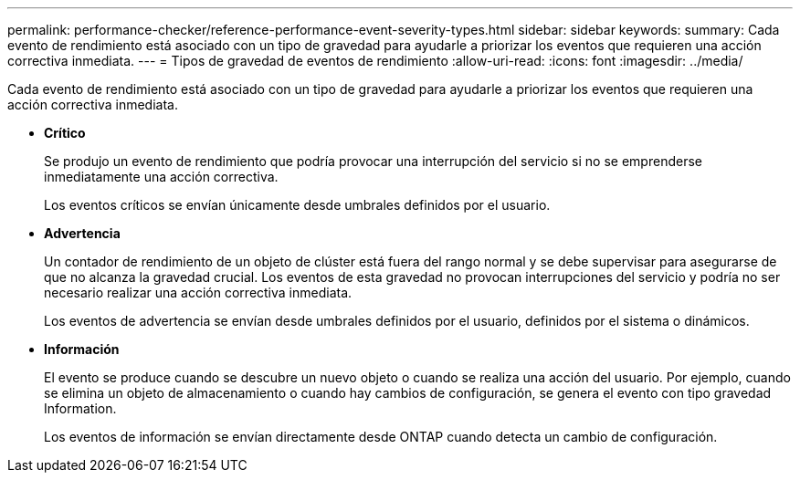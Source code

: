---
permalink: performance-checker/reference-performance-event-severity-types.html 
sidebar: sidebar 
keywords:  
summary: Cada evento de rendimiento está asociado con un tipo de gravedad para ayudarle a priorizar los eventos que requieren una acción correctiva inmediata. 
---
= Tipos de gravedad de eventos de rendimiento
:allow-uri-read: 
:icons: font
:imagesdir: ../media/


[role="lead"]
Cada evento de rendimiento está asociado con un tipo de gravedad para ayudarle a priorizar los eventos que requieren una acción correctiva inmediata.

* *Crítico*
+
Se produjo un evento de rendimiento que podría provocar una interrupción del servicio si no se emprenderse inmediatamente una acción correctiva.

+
Los eventos críticos se envían únicamente desde umbrales definidos por el usuario.

* *Advertencia*
+
Un contador de rendimiento de un objeto de clúster está fuera del rango normal y se debe supervisar para asegurarse de que no alcanza la gravedad crucial. Los eventos de esta gravedad no provocan interrupciones del servicio y podría no ser necesario realizar una acción correctiva inmediata.

+
Los eventos de advertencia se envían desde umbrales definidos por el usuario, definidos por el sistema o dinámicos.

* *Información*
+
El evento se produce cuando se descubre un nuevo objeto o cuando se realiza una acción del usuario. Por ejemplo, cuando se elimina un objeto de almacenamiento o cuando hay cambios de configuración, se genera el evento con tipo gravedad Information.

+
Los eventos de información se envían directamente desde ONTAP cuando detecta un cambio de configuración.


